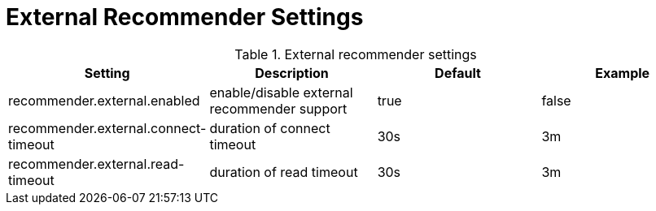 // Licensed to the Technische Universität Darmstadt under one
// or more contributor license agreements.  See the NOTICE file
// distributed with this work for additional information
// regarding copyright ownership.  The Technische Universität Darmstadt 
// licenses this file to you under the Apache License, Version 2.0 (the
// "License"); you may not use this file except in compliance
// with the License.
//  
// http://www.apache.org/licenses/LICENSE-2.0
// 
// Unless required by applicable law or agreed to in writing, software
// distributed under the License is distributed on an "AS IS" BASIS,
// WITHOUT WARRANTIES OR CONDITIONS OF ANY KIND, either express or implied.
// See the License for the specific language governing permissions and
// limitations under the License.

[[sect_settings_recommender_external]]
= External Recommender Settings

.External recommender settings
[cols="4*", options="header"]
|===
| Setting
| Description
| Default
| Example

| recommender.external.enabled
| enable/disable external recommender support
| true
| false

| recommender.external.connect-timeout
| duration of connect timeout
| 30s
| 3m

| recommender.external.read-timeout
| duration of read timeout
| 30s
| 3m
|===

